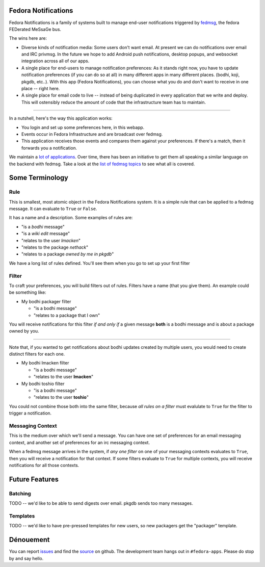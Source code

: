 Fedora Notifications
====================

Fedora Notifications is a family of systems built to manage end-user
notifications triggered by `fedmsg <http://fedmsg.com>`_, the fedora FEDerated
MeSsaGe bus.

The wins here are:

- Diverse kinds of notification media: Some users don't want email. At present
  we can do notifications over email and IRC privmsg. In the future we hope to
  add Android push notifications, desktop popups, and websocket integration
  across all of our apps.
- A single place for end-users to manage notification preferences: As it stands
  right now, you have to update notification preferences (if you can do so at
  all) in many different apps in many different places. (bodhi, koji, pkgdb,
  etc..). With this app (Fedora Notifications), you can choose what you do and
  don't want to receive in one place -- right here.

- A single place for email code to live -- instead of being duplicated in every
  application that we write and deploy. This will ostensibly reduce the amount
  of code that the infrastructure team has to maintain.

----

In a nutshell, here's the way this application works:

- You login and set up some preferences here, in this webapp.
- Events occur in Fedora Infrastructure and are broadcast over fedmsg.
- This application receives those events and compares them against your
  preferences. If there's a match, then it forwards you a notification.

We maintain a `lot of applications <https://apps.fedoraproject.org>`_. Over
time, there has been an initiative to get them all speaking a similar language
on the backend with fedmsg. Take a look at the `list of fedmsg topics
<http://fedmsg.com/en/latest/topics/>`_ to see what all is covered.

Some Terminology
================

Rule
----

This is smallest, most atomic object in the Fedora Notifications system. It is
a simple rule that can be applied to a fedmsg message. It can evaluate to
``True`` or ``False``.

It has a name and a description. Some examples of rules are:

- "is a *bodhi* message"
- "is a *wiki edit* message"
- "relates to the user *lmacken*"
- "relates to the package *nethack*"
- "relates to a package *owned by me in pkgdb*"

We have a long list of rules defined. You'll see them when you go to set up
your first filter

Filter
------

To craft your preferences, you will build filters out of rules. Filters have a
name (that you give them). An example could be something like:

- My bodhi packager filter

  - "is a bodhi message"
  - "relates to a package that I own"

You will receive notifications for this filter *if and only if* a given message
**both** is a bodhi message and is about a package owned by you.

----

Note that, if you wanted to get notifications about bodhi updates created by
multiple users, you would need to create distinct filters for each one.

- My bodhi lmacken filter

  - "is a bodhi message"
  - "relates to the user **lmacken**"

- My bodhi toshio filter

  - "is a bodhi message"
  - "relates to the user **toshio**"

You could not combine those both into the same filter, because *all rules on a
filter* must evalulate to ``True`` for the filter to trigger a notification.

Messaging Context
-----------------

This is the medium over which we'll send a message. You can have one set of
preferences for an email messaging context, and another set of preferences for
an irc messaging context.

When a fedmsg message arrives in the system, if *any one filter* on one of your
messaging contexts evaluates to ``True``, then you will receive a notification
for that context. If some filters evaluate to ``True`` for multiple contexts,
you will receive notifications for all those contexts.

Future Features
===============

Batching
--------

TODO -- we'd like to be able to send digests over email. pkgdb sends too many messages.

Templates
---------

TODO -- we'd like to have pre-pressed templates for new users, so new packagers get the "packager" template.

Dénouement
==========

You can report `issues
<https://github.com/fedora-infra/fmn/issues>`_ and find the
`source <https://github.com/fedora-infra/fmn/>`_ on github.
The development team hangs out in ``#fedora-apps``. Please do stop by and say
hello.
